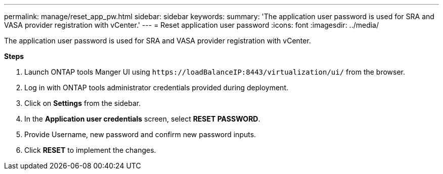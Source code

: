 ---
permalink: manage/reset_app_pw.html
sidebar: sidebar
keywords:
summary: 'The application user password is used for SRA and VASA provider registration with vCenter.'
---
=  Reset application user password 
:icons: font
:imagesdir: ../media/

[.lead]
The application user password is used for SRA and VASA provider registration with vCenter.

*Steps*

. Launch ONTAP tools Manger UI using `\https://loadBalanceIP:8443/virtualization/ui/` from the browser. 
. Log in with ONTAP tools administrator credentials provided during deployment. 
. Click on *Settings* from the sidebar.
. In the *Application user credentials* screen, select *RESET PASSWORD*.
. Provide Username, new password and confirm new password inputs.
. Click *RESET* to implement the changes.